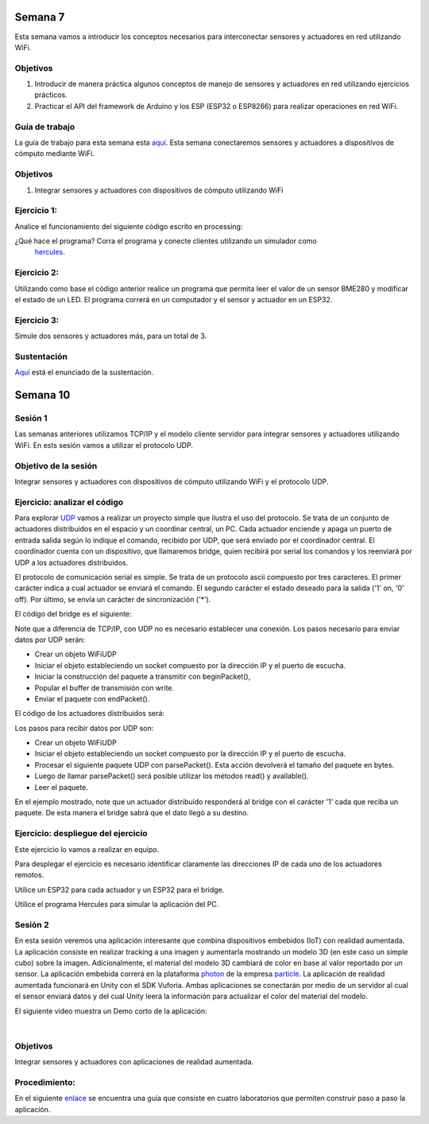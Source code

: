



Semana 7
===========
Esta semana vamos a introducir los conceptos necesarios para interconectar sensores y actuadores en 
red utilizando WiFi. 

Objetivos
----------

1. Introducir de manera práctica algunos conceptos de manejo de sensores y actuadores en red utilizando 
   ejercicios prácticos.
2. Practicar el API del framework de Arduino y los ESP (ESP32 o ESP8266) para realizar operaciones en red 
   WiFi.

Guía de trabajo
-----------------
La guía de trabajo para esta semana esta 
`aquí <https://drive.google.com/open?id=1vQTOPIwIOOxk0b8H0f0Rai9CGtGBcA3g26WSWqs_9hM>`__.
Esta semana conectaremos sensores y actuadores a dispositivos de cómputo mediante WiFi.

Objetivos
----------

1. Integrar sensores y actuadores con dispositivos de cómputo utilizando WiFi

Ejercicio 1:
--------------
Analice el funcionamiento del siguiente código escrito en processing:

.. code-block:: java
   :lineno-start: 1

    import processing.net.*;


    final int MAXCLIENTS = 2;

    Server myServer;
    Client myclients[] = new Client[MAXCLIENTS];
    int numberOfClients = 0;
    int val = 0;

    void setup() {
    size(200, 200);
    myServer = new Server(this, 5204);
    }
    
    void draw() {
    val = (val + 1) % 255;
    background(val);

    for (int i = 0; i<MAXCLIENTS; i++) {
        Client clientConnected = myclients[i];
        if (clientConnected != null) {
        if (clientConnected.active()) {
            if(clientConnected.available()>0){
            String line = clientConnected.readStringUntil('>');
            myServer.write(line);
            myServer.write("\r\n");
            sendGroup();
            }
        } else {
            myclients[i] = null;
        }
        }
    }
    }

    void sendGroup(){
    Client clientToSend;
    for (int i = 0; i<MAXCLIENTS; i++) {
        clientToSend = myclients[i];
        if (clientToSend != null) {
        if (clientToSend.active()) {
            clientToSend.write("Hello\r\n");
        } else {
            myclients[i] = null;
        }
        }
    }
    }


    void serverEvent(Server someServer, Client someClient) {
    int i;
    for (i = 0; i<MAXCLIENTS; i++) {
        if (myclients[i] ==null) {
        myclients[i] = someClient;
        println("We have a new client: " + someClient.ip());
        break;
        }
    }
    if (i == MAXCLIENTS) {
        println("Client: " + someClient.ip()+ " is rejected");
        someClient.stop();
    }
    }

¿Qué hace el programa? Corra el programa y conecte clientes utilizando un simulador como
 `hercules <https://www.hw-group.com/software/hercules-setup-utility>`__.

Ejercicio 2:
-------------
Utilizando como base el código anterior realice un programa que permita leer el valor de un sensor BME280 y modificar 
el estado de un LED. El programa correrá en un computador y el sensor y actuador en un ESP32.

Ejercicio 3:
-------------
Simule dos sensores y actuadores más, para un total de 3.

Sustentación
-------------

`Aquí <https://drive.google.com/open?id=1wlD7Lxjqr7CV8DbnAp_7Y5KiCOVtX5JeoEEPrFzTvD4>`__ está
el enunciado de la sustentación.



Semana 10
===========




Sesión 1
-----------
Las semanas anteriores utilizamos TCP/IP y el modelo cliente servidor para 
integrar sensores y actuadores utilizando WiFi. En ests sesión vamos a utilizar el protocolo 
UDP.

Objetivo de la sesión
----------------------

Integrar sensores y actuadores con dispositivos de cómputo utilizando WiFi y el protocolo UDP.

Ejercicio: analizar el código
------------------------------

Para explorar `UDP <https://www.arduino.cc/en/Reference/WiFi>`__ vamos a realizar un proyecto 
simple que ilustra el uso del protocolo. Se trata de un conjunto de actuadores distribuidos 
en el espacio y un coordinar central, un PC. Cada actuador enciende y 
apaga un puerto de entrada salida según lo indique el comando, recibido por UDP, que será 
enviado por el coordinador central. El coordinador cuenta con un dispositivo, que llamaremos 
bridge, quien recibirá por serial los comandos y los reenviará por UDP a los actuadores 
distribuidos.

El protocolo de comunicación serial es simple. Se trata de un protocolo ascii compuesto por 
tres caracteres. El primer carácter indica a cual actuador se enviará el comando. 
El segundo carácter el estado deseado para la salida ('1' on, '0' off). Por último, 
se envía un carácter de sincronización ('*').

El código del bridge es el siguiente:

.. code-block:: cpp
   :lineno-start: 1
   
   #include <WiFi.h>
   #include <WiFiUdp.h>
   
   const char* ssid = "?";
   const char* password = "?";
   WiFiUDP udpDevice;
   uint16_t localUdpPort = ?;
   uint16_t UDPPort = ?;
   #define MAX_LEDSERVERS 3
   const char* hosts[MAX_LEDSERVERS] = {"?.?.?.?", "?.?.?.?", "?.?.?.?"};
   #define SERIALMESSAGESIZE 3
   uint32_t previousMillis = 0;
   #define ALIVE 1000
   #define D0 5
   
   void setup() {
     pinMode(D0, OUTPUT);     // Initialize the LED_BUILTIN pin as an output
     digitalWrite(D0, HIGH);
     Serial.begin(115200);
     Serial.println();
     Serial.println();
     Serial.print("Connecting to ");
     Serial.println(ssid);
   
     WiFi.mode(WIFI_STA);
     WiFi.begin(ssid, password);
   
     while (WiFi.status() != WL_CONNECTED) {
       delay(500);
       Serial.print(".");
     }
     Serial.println("");
     Serial.println("WiFi connected");
     // Print the IP address
     Serial.println(WiFi.localIP());
     udpDevice.begin(localUdpPort);
   }
   
   void networkTask() {
     uint8_t LEDServer = 0;
     uint8_t LEDValue = 0;
     uint8_t syncChar;
   
     // Serial event:
     if (Serial.available() >= SERIALMESSAGESIZE) {
       LEDServer = Serial.read() - '0';
       LEDValue = Serial.read();
       syncChar = Serial.read();
       if ((LEDServer == 0) || (LEDServer > 3)) {
         Serial.println("Servidor inválido (seleccione 1,2,3)");
         return;
       }
       if (syncChar == '*') {
         udpDevice.beginPacket(hosts[LEDServer - 1] , UDPPort);
         udpDevice.write(LEDValue);
         udpDevice.endPacket();
       }
     }
     // UDP event:
     uint8_t packetSize = udpDevice.parsePacket();
     if (packetSize) {
       Serial.print("Data from: ");
       Serial.print(udpDevice.remoteIP());
       Serial.print(":");
       Serial.print(udpDevice.remotePort());
       Serial.print(' ');
       for (uint8_t i = 0; i < packetSize; i++) {
         Serial.write(udpDevice.read());
       }
     }
   }
   
   void aliveTask() {
     uint32_t currentMillis;
     static uint8_t ledState = 0;
     currentMillis  = millis();
     if ((currentMillis - previousMillis) >= ALIVE) {
       previousMillis = currentMillis;
       if (ledState == 0) {
         digitalWrite(D0, HIGH);
         ledState = 1;
       }
       else {
         digitalWrite(D0, LOW);
         ledState = 0;
       }
     }
   }
   
   void loop() {
     networkTask();
     aliveTask();
   }

Note que a diferencia de TCP/IP, con UDP no es necesario establecer una conexión. Los pasos 
necesario para enviar datos por UDP serán:

* Crear un objeto WiFiUDP
* Iniciar el objeto estableciendo un socket compuesto por la dirección IP y el puerto de escucha.
* Iniciar la construcción del paquete a transmitir con beginPacket(), 
* Popular el buffer de transmisión con write.
* Enviar el paquete con endPacket().

El código de los actuadores distribuidos será:

.. code-block:: cpp
   :lineno-start: 1

    #include <WiFi.h>
    #include <WiFiUdp.h>

    const char* ssid = "?";
    const char* password = "?";
    WiFiUDP udpDevice;
    uint16_t localUdpPort = ?;
    uint32_t previousMillis = 0;
    #define ALIVE 1000
    #define D0 5
    #define D8 18

    void setup() {
        pinMode(D0, OUTPUT);     // Initialize the LED_BUILTIN pin as an output
        digitalWrite(D0, HIGH);
        pinMode(D8, OUTPUT);     
        digitalWrite(D8, LOW);
        Serial.begin(115200);
        Serial.println();
        Serial.println();
        Serial.print("Connecting to ");
        Serial.println(ssid);

        WiFi.mode(WIFI_STA);
        WiFi.begin(ssid, password);

        while (WiFi.status() != WL_CONNECTED) {
            delay(500);
            Serial.print(".");
        }
        Serial.println("");
        Serial.println("WiFi connected");
        // Print the IP address
        Serial.println(WiFi.localIP());
        udpDevice.begin(localUdpPort);
    }


    void networkTask() {
        uint8_t data;
        uint8_t packetSize = udpDevice.parsePacket();
        if (packetSize) {
            data = udpDevice.read();
            if (data == '1') {
                digitalWrite(D0, HIGH);
            } else if (data == '0') {
                digitalWrite(D0, LOW);
            }
            // send back a reply, to the IP address and port we got the packet from
            udpDevice.beginPacket(udpDevice.remoteIP(), udpDevice.remotePort());
            udpDevice.write('1');
            udpDevice .endPacket();
        }
    }

    void aliveTask() {
        uint32_t currentMillis;
        static uint8_t ledState = 0;
        currentMillis  = millis();
        if ((currentMillis - previousMillis) >= ALIVE) {
            previousMillis = currentMillis;
            if (ledState == 0) digitalWrite(D8, HIGH);
            else digitalWrite(D8, LOW);
        }
    }

    void loop() {
        networkTask();
        aliveTask();
    }

Los pasos para recibir datos por UDP son:

* Crear un objeto WiFiUDP
* Iniciar el objeto estableciendo un socket compuesto por la dirección IP y el puerto de escucha.
* Procesar el siguiente paquete UDP con parsePacket(). Esta acción devolverá el tamaño del paquete en bytes.
* Luego de llamar parsePacket() será posible utilizar los métodos read() y available().
* Leer el paquete.

En el ejemplo mostrado, note que un actuador distribuido responderá al bridge con el carácter '1' cada que reciba un 
paquete. De esta manera el bridge sabrá que el dato llegó a su destino.

Ejercicio: despliegue del ejercicio
------------------------------------
Este ejercicio lo vamos a realizar en equipo.

Para desplegar el ejercicio es necesario identificar claramente las direcciones IP de cada 
uno de los actuadores remotos.

Utilice un ESP32 para cada actuador y un ESP32 para el bridge.

Utilice el programa Hercules para simular la aplicación del PC.

Sesión 2
---------
En esta sesión veremos una aplicación interesante que combina dispositivos embebidos (IoT) 
con realidad aumentada. 
La aplicación consiste en realizar tracking a una imagen y aumentarla mostrando un modelo 
3D (en este caso un simple 
cubo) sobre la imagen. Adicionalmente, el material del modelo 3D cambiará de color en base 
al valor reportado por un 
sensor. La aplicación embebida correrá en la plataforma `photon <https://docs.particle.io/photon/>`__ de la empresa 
`particle <https://www.particle.io/>`__. La aplicación de realidad aumentada funcionará en 
Unity con el SDK Vuforia. 
Ambas aplicaciones se conectarán por medio de un servidor al cual el sensor enviará datos y 
del cual Unity leerá la información para actualizar el color del material del modelo.

El siguiente video muestra un Demo corto de la aplicación:

.. raw:: html

    <div style="position: relative; padding-bottom: 56.25%; height: 0; overflow: hidden; max-width: 100%; height: auto;">
        <iframe src="https://www.youtube.com/embed/oskw30HNovk" frameborder="0" allowfullscreen style="position: absolute; top: 0; left: 0; width: 100%; height: 100%;"></iframe>
    </div>

|

Objetivos
----------
Integrar sensores y actuadores con aplicaciones de realidad aumentada.

Procedimiento:
---------------
En el siguiente `enlace <https://drive.google.com/open?id=1R3AjLGbDifl_GxH8NB0PRxy_kFN-0ZLYxMqYboIb1Qk>`__ se encuentra una
guía que consiste en cuatro laboratorios que permiten construir paso a paso la aplicación.
